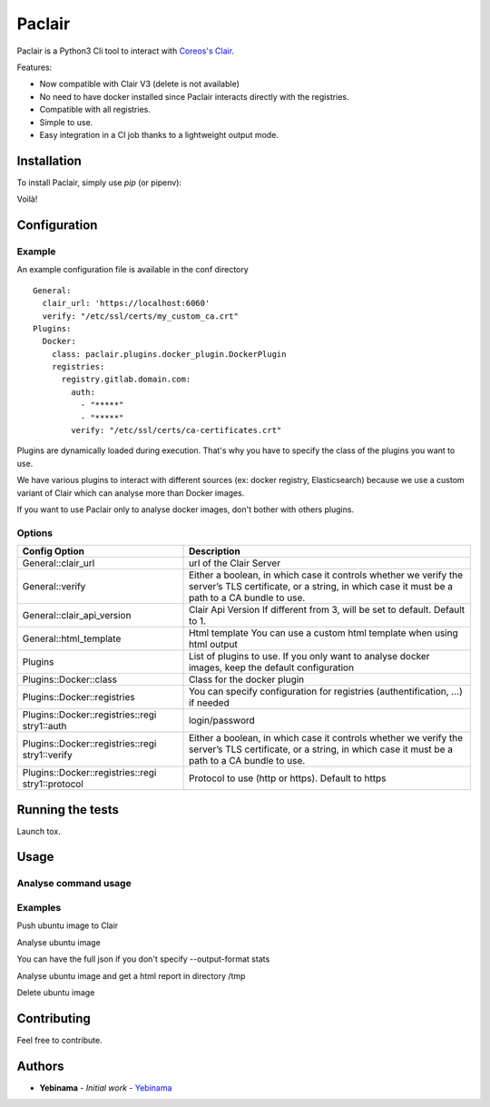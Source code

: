 Paclair
=======

Paclair is a Python3 Cli tool to interact with `Coreos's Clair <https://github.com/coreos/clair>`_.

Features:

- Now compatible with Clair V3 (delete is not available)
- No need to have docker installed since Paclair interacts directly with the registries.
- Compatible with all registries.
- Simple to use.
- Easy integration in a CI job thanks to a lightweight output mode.

Installation
------------

To install Paclair, simply use `pip` (or pipenv):

.. code-block:: bash
    $ pip install paclair
    ✨🍰✨

Voilà!

Configuration
-------------

Example
~~~~~~~

An example configuration file is available in the conf directory

::

    General:
      clair_url: 'https://localhost:6060'
      verify: "/etc/ssl/certs/my_custom_ca.crt"
    Plugins:
      Docker:
        class: paclair.plugins.docker_plugin.DockerPlugin
        registries:
          registry.gitlab.domain.com:
            auth:
              - "*****"
              - "*****"
            verify: "/etc/ssl/certs/ca-certificates.crt"

Plugins are dynamically loaded during execution. That's why you have to specify the class of the
plugins you want to use.

We have various plugins to interact with different sources (ex: docker registry, Elasticsearch)
because we use a custom variant of Clair which can analyse more than Docker images.

If you want to use Paclair only to analyse docker images, don't bother with others plugins.

Options
~~~~~~~

+-----------------------------------+-----------------------------------+
| Config Option                     | Description                       |
+===================================+===================================+
| General::clair_url                | url of the Clair Server           |
+-----------------------------------+-----------------------------------+
| General::verify                   | Either a boolean, in which case   |
|                                   | it controls whether we verify the |
|                                   | server’s TLS certificate, or a    |
|                                   | string, in which case it must be  |
|                                   | a path to a CA bundle to use.     |
+-----------------------------------+-----------------------------------+
| General::clair_api_version        | Clair Api Version                 |
|                                   | If different from 3, will be set  |
|                                   | to default.                       |
|                                   | Default to 1.                     |
+-----------------------------------+-----------------------------------+
| General::html_template            | Html template                     |
|                                   | You can use a custom html template|
|                                   | when using html output            |
+-----------------------------------+-----------------------------------+
| Plugins                           | List of plugins to use. If you    |
|                                   | only want to analyse docker       |
|                                   | images, keep the default          |
|                                   | configuration                     |
+-----------------------------------+-----------------------------------+
| Plugins::Docker::class            | Class for the docker plugin       |
+-----------------------------------+-----------------------------------+
| Plugins::Docker::registries       | You can specify configuration for |
|                                   | registries (authentification, …)  |
|                                   | if needed                         |
+-----------------------------------+-----------------------------------+
| Plugins::Docker::registries::regi | login/password                    |
| stry1::auth                       |                                   |
+-----------------------------------+-----------------------------------+
| Plugins::Docker::registries::regi | Either a boolean, in which case   |
| stry1::verify                     | it controls whether we verify the |
|                                   | server’s TLS certificate, or a    |
|                                   | string, in which case it must be  |
|                                   | a path to a CA bundle to use.     |
+-----------------------------------+-----------------------------------+
| Plugins::Docker::registries::regi | Protocol to use (http or https).  |
| stry1::protocol                   | Default to https                  |
+-----------------------------------+-----------------------------------+

Running the tests
-----------------

Launch tox.

.. code-block:: bash
    $ tox

Usage
-----

.. code-block:: bash
    usage: paclair [-h] [--debug] [--syslog] [--conf CONF]
                   plugin hosts [hosts ...] {push,delete,analyse} ...

    positional arguments:
      plugin                Plugin to launch
      hosts                 Image/hostname to analyse
      {push,delete,analyse}
                            Command to launch
        push                Push images/hosts to Clair
        delete              Delete images/hosts from Clair
        analyse             Analyse images/hosts already pushed to Clair

    optional arguments:
      -h, --help            show this help message and exit
      --debug               Debug mode
      --syslog              Log to syslog
      --conf CONF           Conf file

Analyse command usage
~~~~~~~~~~~~~~~~~~~~~

.. code-block:: bash
    usage: paclair plugin hosts [hosts ...] analyse [-h]
                                                [--output-format {stats,html}]
                                                [--output-report {file,term}]
                                                [--output-dir OUTPUT_DIR]
                                                [--delete]

    optional arguments:
      -h, --help            show this help message and exit
      --output-format {stats,html}
                            Change default output format (default: json)
      --output-report {file,term}
                            Change report location (default: logger)
      --output-dir OUTPUT_DIR
                            Change output directory (default: current)
      --delete              Delete after analyse

Examples
~~~~~~~~

Push ubuntu image to Clair

.. code-block:: bash
    $ paclair --conf conf/conf.yml Docker ubuntu push
    Pushed ubuntu to Clair.

Analyse ubuntu image

.. code-block:: bash
    $ paclair --conf conf/conf.yml Docker ubuntu analyse --output-format stats
    Medium: 3

You can have the full json if you don't specify --output-format stats


Analyse ubuntu image and get a html report in directory /tmp

.. code-block:: bash
    $ paclair --conf conf/conf.yml Docker ubuntu analyse --output-format html --output-dir /tmp

Delete ubuntu image

.. code-block:: bash
    $ paclair --conf conf/conf.yml Docker ubuntu delete
    ubuntu was deleted from Clair.

Contributing
------------

Feel free to contribute.

Authors
-------

-  **Yebinama** - *Initial work* - `Yebinama <https://github.com/yebinama>`__
